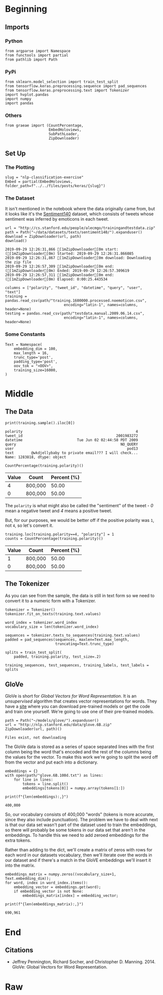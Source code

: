 #+BEGIN_COMMENT
.. title: NLP Classification Exercise
.. slug: nlp-classification-exercise
.. date: 2019-09-29 11:28:06 UTC-07:00
.. tags: nlp,embeddings
.. category: NLP
.. link: 
.. description: Walking through an embeddings exercise.
.. type: text
#+END_COMMENT
#+OPTIONS: ^:{}
#+TOC: headlines 3
* Beginning
** Imports
*** Python
#+begin_src ipython :session kernel-29864-ssh.json :results none
from argparse import Namespace
from functools import partial
from pathlib import Path
#+end_src
*** PyPi
#+begin_src ipython :session kernel-29864-ssh.json :results none
from sklearn.model_selection import train_test_split
from tensorflow.keras.preprocessing.sequence import pad_sequences
from tensorflow.keras.preprocessing.text import Tokenizer
import hvplot.pandas
import numpy
import pandas
#+end_src
*** Others
#+begin_src ipython :session kernel-29864-ssh.json :results none
from graeae import (CountPercentage,
                    EmbedHoloviews,
                    SubPathLoader,
                    ZipDownloader)
#+end_src
** Set Up
*** The Plotting
#+begin_src ipython :session kernel-29864-ssh.json :results none
slug = "nlp-classification-exercise"
Embed = partial(EmbedHoloviews, folder_path=f"../../files/posts/keras/{slug}")
#+end_src
*** The Dataset
    It isn't mentioned in the notebook where the data originally came from, but it looks like it's the [[http://help.sentiment140.com/home][Sentiment140]] dataset, which consists of tweets whose sentiment was inferred by emoticons in each tweet.
#+begin_src ipython :session kernel-29864-ssh.json :results output :exports both
url = "http://cs.stanford.edu/people/alecmgo/trainingandtestdata.zip"
path = Path("~/data/datasets/texts/sentiment140/").expanduser()
download = ZipDownloader(url, path)
download()
#+end_src

#+RESULTS:
: 2019-09-29 12:26:31,866 [1mZipDownloader[0m start: ([1mZipDownloader[0m) Started: 2019-09-29 12:26:31.866085
: 2019-09-29 12:26:31,867 [1mZipDownloader[0m download: Downloading the zip file
: 2019-09-29 12:26:57,309 [1mZipDownloader[0m end: ([1mZipDownloader[0m) Ended: 2019-09-29 12:26:57.309619
: 2019-09-29 12:26:57,311 [1mZipDownloader[0m end: ([1mZipDownloader[0m) Elapsed: 0:00:25.443534

#+begin_src ipython :session kernel-29864-ssh.json :results none
columns = ["polarity", "tweet_id", "datetime", "query", "user", "text"]
training = pandas.read_csv(path/"training.1600000.processed.noemoticon.csv", 
                           encoding="latin-1", names=columns, header=None)
testing = pandas.read_csv(path/"testdata.manual.2009.06.14.csv", 
                           encoding="latin-1", names=columns, header=None)
#+end_src

*** Some Constants
#+begin_src ipython :session kernel-29864-ssh.json :results none
Text = Namespace(
    embedding_dim = 100,
    max_length = 16,
    trunc_type='post',
    padding_type='post',
    oov_tok = "<OOV>",
    training_size=16000,
)
#+end_src
* Middle
** The Data
#+begin_src ipython :session kernel-29864-ssh.json :results output :exports both
print(training.sample().iloc[0])
#+end_src

#+RESULTS:
: polarity                                                    4
: tweet_id                                           2001983272
: datetime                         Tue Jun 02 02:44:58 PDT 2009
: query                                                NO_QUERY
: user                                                    pod13
: text        @wkdjellybaby to private email??? I will check...
: Name: 1283818, dtype: object

#+begin_src ipython :session kernel-29864-ssh.json :results output raw :exports both
CountPercentage(training.polarity)()
#+end_src

#+RESULTS:
| Value | Count   | Percent (%) |
|-------+---------+-------------|
|     4 | 800,000 |       50.00 |
|     0 | 800,000 |       50.00 |

The =polarity= is what might also be called the "sentiment" of the tweet - /0/ mean a negative tweet and /4/ means a positive tweet.

But, for our purposes, we would be better off if the positive polarity was =1=, not =4=, so let's convert it.

#+begin_src ipython :session kernel-29864-ssh.json :results output raw :exports both
training.loc[training.polarity==4, "polarity"] = 1
counts = CountPercentage(training.polarity)()
#+end_src

#+RESULTS:
| Value | Count   | Percent (%) |
|-------+---------+-------------|
|     1 | 800,000 |       50.00 |
|     0 | 800,000 |       50.00 |

** The Tokenizer
   As you can see from the sample, the data is still in text form so we need to convert it to a numeric form with a Tokenizer.

#+begin_src ipython :session kernel-29864-ssh.json :results none
tokenizer = Tokenizer()
tokenizer.fit_on_texts(training.text.values)
#+end_src

#+begin_src ipython :session kernel-29864-ssh.json :results none
word_index = tokenizer.word_index
vocabulary_size = len(tokenizer.word_index)
#+end_src

#+begin_src ipython :session kernel-29864-ssh.json :results none
sequences = tokenizer.texts_to_sequences(training.text.values)
padded = pad_sequences(sequences, maxlen=Text.max_length,
                       truncating=Text.trunc_type)

splits = train_test_split(
    padded, training.polarity, test_size=.2)

training_sequences, test_sequences, training_labels, test_labels = splits
#+end_src
** GloVe
   GloVe is short for /Global Vectors for Word Representation/. It is an /unsupervised/ algorithm that creates vector representations for words. They have a [[https://nlp.stanford.edu/projects/glove/][site]] where you can download pre-trained models or get the code and train one yourself. We're going to use one of their pre-trained models.

#+begin_src ipython :session kernel-29864-ssh.json :results output :exports both
path = Path("~/models/glove/").expanduser()
url = "http://nlp.stanford.edu/data/glove.6B.zip"
ZipDownloader(url, path)()
#+end_src

#+RESULTS:
: Files exist, not downloading

The GloVe data is stored as a series of space separated lines with the first column being the word that's encoded and the rest of the columns being the values for the vector. To make this work we're going to split the word off from the vector and put each into a dictionary.

#+begin_src ipython :session kernel-29864-ssh.json :results none
embeddings = {}
with open(path/"glove.6B.100d.txt") as lines:
    for line in lines:
        tokens = line.split()
        embeddings[tokens[0]] = numpy.array(tokens[1:])
#+end_src

#+begin_src ipython :session kernel-29864-ssh.json :results output :exports both
print(f"{len(embeddings):,}")
#+end_src

#+RESULTS:
: 400,000

So, our vocabulary consists of 400,000 "words" (tokens is more accurate, since they also include punctuation). The problem we have to deal with next is that our data set wasn't part of the dataset used to train the embeddings, so there will probably be some tokens in our data set that aren't in the embeddings. To handle this we need to add zeroed embeddings for the extra tokens.

Rather than adding to the dict, we'll create a matrix of zeros with rows for each word in our datasets vocabulary, then we'll iterate over the words in our dataset and if there's a match in the GloVE embeddings we'll insert it into the matrix.

#+begin_src ipython :session kernel-29864-ssh.json :results none
embeddings_matrix = numpy.zeros((vocabulary_size+1, Text.embedding_dim));
for word, index in word_index.items():
    embedding_vector = embeddings.get(word);
    if embedding_vector is not None:
        embeddings_matrix[index] = embedding_vector;
#+end_src

#+begin_src ipython :session kernel-29864-ssh.json :results output :exports both
print(f"{len(embeddings_matrix):,}")
#+end_src

#+RESULTS:
: 690,961

* End
** Citations
   - Jeffrey Pennington, Richard Socher, and Christopher D. Manning. 2014. GloVe: Global Vectors for Word Representation. 
* Raw
#+begin_comment
import json
import tensorflow as tf
import csv
import random
import numpy as np

from tensorflow.keras.preprocessing.text import Tokenizer
from tensorflow.keras.preprocessing.sequence import pad_sequences
from tensorflow.keras.utils import to_categorical
from tensorflow.keras import regularizers


embedding_dim = 100
max_length = 16
trunc_type='post'
padding_type='post'
oov_tok = "<OOV>"
training_size=#Your dataset size here. Experiment using smaller values (i.e. 16000), but don't forget to train on at least 160000 to see the best effects
test_portion=.1

corpus = []


# In[ ]:



# Note that I cleaned the Stanford dataset to remove LATIN1 encoding to make it easier for Python CSV reader
# You can do that yourself with:
# iconv -f LATIN1 -t UTF8 training.1600000.processed.noemoticon.csv -o training_cleaned.csv
# I then hosted it on my site to make it easier to use in this notebook

get_ipython().system('wget --no-check-certificate     https://storage.googleapis.com/laurencemoroney-blog.appspot.com/training_cleaned.csv     -O /tmp/training_cleaned.csv')

num_sentences = 0

with open("/tmp/training_cleaned.csv") as csvfile:
    reader = csv.reader(csvfile, delimiter=',')
    for row in reader:
      # Your Code here. Create list items where the first item is the text, found in row[5], and the second is the label. Note that the label is a '0' or a '4' in the text. When it's the former, make
      # your label to be 0, otherwise 1. Keep a count of the number of sentences in num_sentences
        list_item=[]
        # YOUR CODE HERE
        num_sentences = num_sentences + 1
        corpus.append(list_item)



# In[ ]:


print(num_sentences)
print(len(corpus))
print(corpus[1])

# Expected Output:
# 1600000
# 1600000
# ["is upset that he can't update his Facebook by texting it... and might cry as a result  School today also. Blah!", 0]


# In[ ]:


sentences=[]
labels=[]
random.shuffle(corpus)
for x in range(training_size):
    sentences.append(# YOUR CODE HERE)
    labels.append(# YOUR CODE HERE)


tokenizer = Tokenizer()
tokenizer.fit_on_texts(# YOUR CODE HERE)

word_index = tokenizer.word_index
vocab_size=len(# YOUR CODE HERE)

sequences = tokenizer.texts_to_sequences(# YOUR CODE HERE)
padded = pad_sequences(# YOUR CODE HERE)

split = int(test_portion * training_size)

test_sequences = padded[# YOUR CODE HERE]
training_sequences = padded[# YOUR CODE HERE]
test_labels = labels[# YOUR CODE HERE]
training_labels = labels[# YOUR CODE HERE]


# In[ ]:


print(vocab_size)
print(word_index['i'])
# Expected Output
# 138858
# 1


# In[ ]:


# Note this is the 100 dimension version of GloVe from Stanford
# I unzipped and hosted it on my site to make this notebook easier
get_ipython().system('wget --no-check-certificate     https://storage.googleapis.com/laurencemoroney-blog.appspot.com/glove.6B.100d.txt     -O /tmp/glove.6B.100d.txt')
embeddings_index = {};
with open('/tmp/glove.6B.100d.txt') as f:
    for line in f:
        values = line.split();
        word = values[0];
        coefs = np.asarray(values[1:], dtype='float32');
        embeddings_index[word] = coefs;

embeddings_matrix = np.zeros((vocab_size+1, embedding_dim));
for word, i in word_index.items():
    embedding_vector = embeddings_index.get(word);
    if embedding_vector is not None:
        embeddings_matrix[i] = embedding_vector;


# In[ ]:


print(len(embeddings_matrix))
# Expected Output
# 138859


# In[ ]:


model = tf.keras.Sequential([
    tf.keras.layers.Embedding(vocab_size+1, embedding_dim, input_length=max_length, weights=[embeddings_matrix], trainable=False),
    # YOUR CODE HERE - experiment with combining different types, such as convolutions and LSTMs
])
model.compile(# YOUR CODE HERE)
model.summary()

num_epochs = 50
history = model.fit(training_sequences, training_labels, epochs=num_epochs, validation_data=(test_sequences, test_labels), verbose=2)

print("Training Complete")


# In[ ]:


import matplotlib.image  as mpimg
import matplotlib.pyplot as plt

#-----------------------------------------------------------
# Retrieve a list of list results on training and test data
# sets for each training epoch
#-----------------------------------------------------------
acc=history.history['acc']
val_acc=history.history['val_acc']
loss=history.history['loss']
val_loss=history.history['val_loss']

epochs=range(len(acc)) # Get number of epochs

#------------------------------------------------
# Plot training and validation accuracy per epoch
#------------------------------------------------
plt.plot(epochs, acc, 'r')
plt.plot(epochs, val_acc, 'b')
plt.title('Training and validation accuracy')
plt.xlabel("Epochs")
plt.ylabel("Accuracy")
plt.legend(["Accuracy", "Validation Accuracy"])

plt.figure()

#------------------------------------------------
# Plot training and validation loss per epoch
#------------------------------------------------
plt.plot(epochs, loss, 'r')
plt.plot(epochs, val_loss, 'b')
plt.title('Training and validation loss')
plt.xlabel("Epochs")
plt.ylabel("Loss")
plt.legend(["Loss", "Validation Loss"])

plt.figure()


# Expected Output
# A chart where the validation loss does not increase sharply!
#+end_comment
